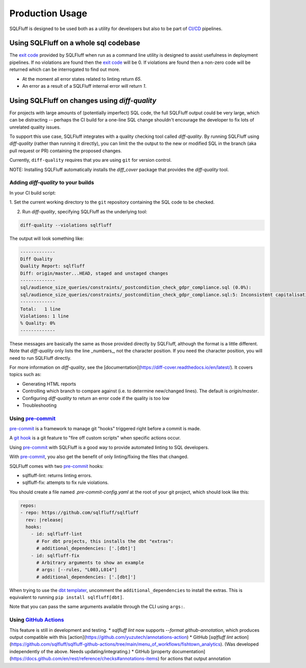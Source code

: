 Production Usage
================

SQLFluff is designed to be used both as a utility for developers but also to
be part of `CI/CD`_ pipelines.

Using SQLFluff on a whole sql codebase
--------------------------------------

The `exit code`_ provided by SQLFluff when run as a command line utility is
designed to assist usefulness in deployment pipelines. If no violations
are found then the `exit code`_ will be 0. If violations are found then
a non-zero code will be returned which can be interrogated to find out
more.

- At the moment all error states related to linting return *65*.
- An error as a result of a SQLFluff internal error will return *1*.

.. _`CI/CD`: https://en.wikipedia.org/wiki/Continuous_integration
.. _`exit code`: https://shapeshed.com/unix-exit-codes/

.. _diff-quality:

Using SQLFluff on changes using `diff-quality`
----------------------------------------------

For projects with large amounts of (potentially imperfect) SQL code, the full
SQLFluff output could be very large, which can be distracting -- perhaps the CI
build for a one-line SQL change shouldn't encourage the developer to fix lots
of unrelated quality issues.

To support this use case, SQLFluff integrates with a quality checking tool
called `diff-quality`. By running SQLFluff using `diff-quality` (rather than
running it directly), you can limit the the output to the new or modified SQL
in the branch (aka pull request or PR) containing the proposed changes.

Currently, ``diff-quality`` requires that you are using ``git`` for version
control.

NOTE: Installing SQLFluff automatically installs the `diff_cover` package that
provides the `diff-quality` tool.

Adding `diff-quality` to your builds
^^^^^^^^^^^^^^^^^^^^^^^^^^^^^^^^^^^^

In your CI build script:

1. Set the current working directory to the ``git`` repository containing the
SQL code to be checked.

2. Run `diff-quality`, specifying SQLFluff as the underlying tool:

.. code-block:: bash

    diff-quality --violations sqlfluff

The output will look something like:

.. code-block:: bash

    -------------
    Diff Quality
    Quality Report: sqlfluff
    Diff: origin/master...HEAD, staged and unstaged changes
    -------------
    sql/audience_size_queries/constraints/_postcondition_check_gdpr_compliance.sql (0.0%):
    sql/audience_size_queries/constraints/_postcondition_check_gdpr_compliance.sql:5: Inconsistent capitalisation of unquoted identifiers.
    -------------
    Total:   1 line
    Violations: 1 line
    % Quality: 0%
    -------------

These messages are basically the same as those provided directly by SQLFluff,
although the format is a little different. Note that `diff-quality` only lists
the line _numbers_, not the character position. If you need the character
position, you will need to run SQLFluff directly.

For more information on `diff-quality`, see the
[documentation](https://diff-cover.readthedocs.io/en/latest/). It covers topics
such as:

* Generating HTML reports
* Controlling which branch to compare against (i.e. to determine new/changed
  lines). The default is `origin/master`.
* Configuring `diff-quality` to return an error code if the quality is too low
* Troubleshooting

Using `pre-commit`_
^^^^^^^^^^^^^^^^^^^

`pre-commit`_ is a framework to manage git "hooks"
triggered right before a commit is made.

A `git hook`_ is a git feature to "fire off custom scripts"
when specific actions occur.

Using `pre-commit`_ with SQLFluff is a good way
to provide automated linting to SQL developers.

With `pre-commit`_, you also get the benefit of
only linting/fixing the files that changed.

SQLFluff comes with two `pre-commit`_ hooks:

* sqlfluff-lint: returns linting errors.
* sqlfluff-fix: attempts to fix rule violations.

You should create a file named `.pre-commit-config.yaml`
at the root of your git project, which should look
like this:

.. code-block:: yaml

  repos:
  - repo: https://github.com/sqlfluff/sqlfluff
    rev: |release|
    hooks:
      - id: sqlfluff-lint
        # For dbt projects, this installs the dbt "extras":
        # additional_dependencies: ['.[dbt]']
      - id: sqlfluff-fix
        # Arbitrary arguments to show an example
        # args: [--rules, "L003,L014"]
        # additional_dependencies: ['.[dbt]']

When trying to use the `dbt templater`_, uncomment the
``additional_dependencies`` to install the extras.
This is equivalent to running ``pip install sqlfluff[dbt]``.

Note that you can pass the same arguments available
through the CLI using ``args:``.

Using `GitHub Actions`_
^^^^^^^^^^^^^^^^^^^^^^^
This feature is still in development and testing.
* `sqlfluff lint` now supports `--format github-annotation`, which produces output compatible with this [action](https://github.com/yuzutech/annotations-action)
* GitHub [`sqlfluff lint` action](https://github.com/sqlfluff/sqlfluff-github-actions/tree/main/menu_of_workflows/fishtown_analytics). (Was developed independently of the above. Needs updating/integrating.)
* GitHub [property documentation](https://docs.github.com/en/rest/reference/checks#annotations-items) for actions that output annotation

.. _`pre-commit`: https://pre-commit.com/
.. _`git hook`: https://git-scm.com/book/en/v2/Customizing-Git-Git-Hooks
.. _`dbt templater`: `dbt-project-configuration`
.. _`GitHub Actions`: https://github.com/features/actions
